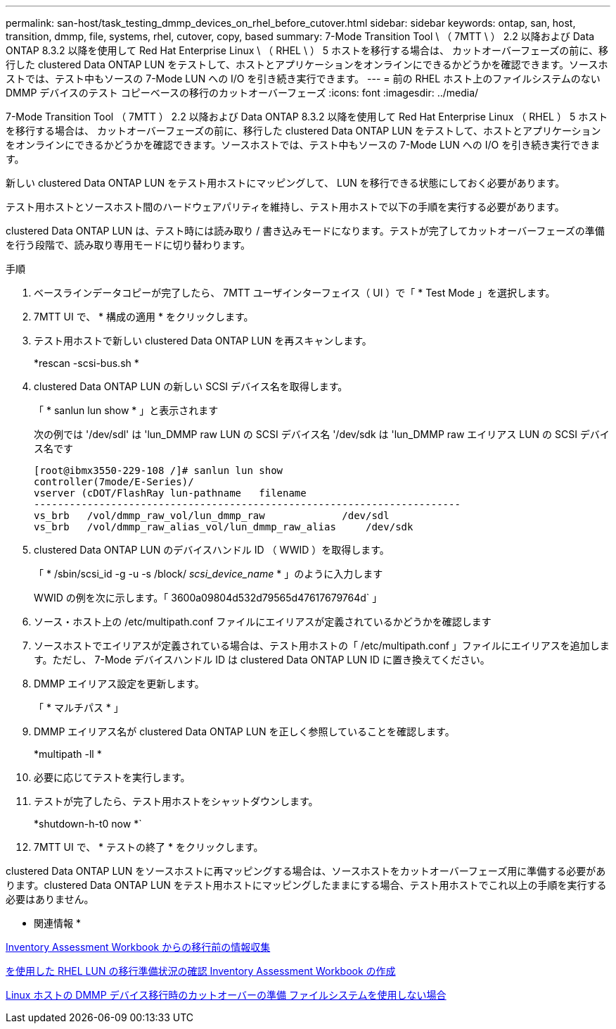 ---
permalink: san-host/task_testing_dmmp_devices_on_rhel_before_cutover.html 
sidebar: sidebar 
keywords: ontap, san, host, transition, dmmp, file, systems, rhel, cutover, copy, based 
summary: 7-Mode Transition Tool \ （ 7MTT \ ） 2.2 以降および Data ONTAP 8.3.2 以降を使用して Red Hat Enterprise Linux \ （ RHEL \ ） 5 ホストを移行する場合は、 カットオーバーフェーズの前に、移行した clustered Data ONTAP LUN をテストして、ホストとアプリケーションをオンラインにできるかどうかを確認できます。ソースホストでは、テスト中もソースの 7-Mode LUN への I/O を引き続き実行できます。 
---
= 前の RHEL ホスト上のファイルシステムのない DMMP デバイスのテスト コピーベースの移行のカットオーバーフェーズ
:icons: font
:imagesdir: ../media/


[role="lead"]
7-Mode Transition Tool （ 7MTT ） 2.2 以降および Data ONTAP 8.3.2 以降を使用して Red Hat Enterprise Linux （ RHEL ） 5 ホストを移行する場合は、 カットオーバーフェーズの前に、移行した clustered Data ONTAP LUN をテストして、ホストとアプリケーションをオンラインにできるかどうかを確認できます。ソースホストでは、テスト中もソースの 7-Mode LUN への I/O を引き続き実行できます。

新しい clustered Data ONTAP LUN をテスト用ホストにマッピングして、 LUN を移行できる状態にしておく必要があります。

テスト用ホストとソースホスト間のハードウェアパリティを維持し、テスト用ホストで以下の手順を実行する必要があります。

clustered Data ONTAP LUN は、テスト時には読み取り / 書き込みモードになります。テストが完了してカットオーバーフェーズの準備を行う段階で、読み取り専用モードに切り替わります。

.手順
. ベースラインデータコピーが完了したら、 7MTT ユーザインターフェイス（ UI ）で「 * Test Mode 」を選択します。
. 7MTT UI で、 * 構成の適用 * をクリックします。
. テスト用ホストで新しい clustered Data ONTAP LUN を再スキャンします。
+
*rescan -scsi-bus.sh *

. clustered Data ONTAP LUN の新しい SCSI デバイス名を取得します。
+
「 * sanlun lun show * 」と表示されます

+
次の例では '/dev/sdl' は 'lun_DMMP raw LUN の SCSI デバイス名 '/dev/sdk は 'lun_DMMP raw エイリアス LUN の SCSI デバイス名です

+
[listing]
----
[root@ibmx3550-229-108 /]# sanlun lun show
controller(7mode/E-Series)/
vserver (cDOT/FlashRay lun-pathname   filename
------------------------------------------------------------------------
vs_brb   /vol/dmmp_raw_vol/lun_dmmp_raw             /dev/sdl
vs_brb   /vol/dmmp_raw_alias_vol/lun_dmmp_raw_alias	/dev/sdk
----
. clustered Data ONTAP LUN のデバイスハンドル ID （ WWID ）を取得します。
+
「 * /sbin/scsi_id -g -u -s /block/__ scsi_device_name __ * 」のように入力します

+
WWID の例を次に示します。「 3600a09804d532d79565d47617679764d` 」

. ソース・ホスト上の /etc/multipath.conf ファイルにエイリアスが定義されているかどうかを確認します
. ソースホストでエイリアスが定義されている場合は、テスト用ホストの「 /etc/multipath.conf 」ファイルにエイリアスを追加します。ただし、 7-Mode デバイスハンドル ID は clustered Data ONTAP LUN ID に置き換えてください。
. DMMP エイリアス設定を更新します。
+
「 * マルチパス * 」

. DMMP エイリアス名が clustered Data ONTAP LUN を正しく参照していることを確認します。
+
*multipath -ll *

. 必要に応じてテストを実行します。
. テストが完了したら、テスト用ホストをシャットダウンします。
+
*shutdown-h-t0 now *`

. 7MTT UI で、 * テストの終了 * をクリックします。


clustered Data ONTAP LUN をソースホストに再マッピングする場合は、ソースホストをカットオーバーフェーズ用に準備する必要があります。clustered Data ONTAP LUN をテスト用ホストにマッピングしたままにする場合、テスト用ホストでこれ以上の手順を実行する必要はありません。

* 関連情報 *

xref:task_gathering_pretransition_information_from_inventory_assessment_workbook.adoc[Inventory Assessment Workbook からの移行前の情報収集]

xref:task_verifying_that_rhel_luns_are_ready_for_transition_using_inventory_assessment_workbook.adoc[を使用した RHEL LUN の移行準備状況の確認 Inventory Assessment Workbook の作成]

xref:task_preparing_for_cutover_when_transitioning_linux_host_dmmp_device_without_file_system.adoc[Linux ホストの DMMP デバイス移行時のカットオーバーの準備 ファイルシステムを使用しない場合]
